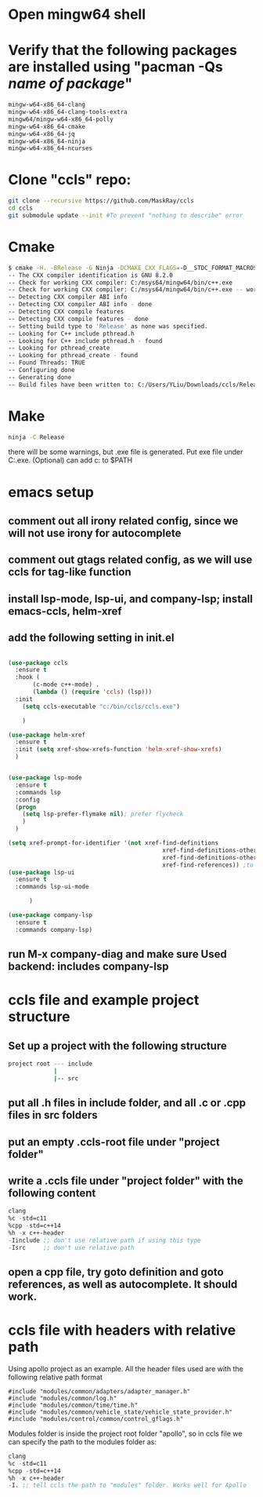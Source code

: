 * Open mingw64 shell 
* Verify that the following packages are installed using "pacman -Qs /name of package/"
#+begin_src sh
mingw-w64-x86_64-clang 
mingw-w64-x86_64-clang-tools-extra 
mingw64/mingw-w64-x86_64-polly 
mingw-w64-x86_64-cmake 
mingw-w64-x86_64-jq 
mingw-w64-x86_64-ninja 
mingw-w64-x86_64-ncurses
#+end_src

* Clone "ccls" repo:
#+begin_src sh
git clone --recursive https://github.com/MaskRay/ccls
cd ccls
git submodule update --init #To prevent "nothing to describe" error
#+end_src
* Cmake
#+begin_src sh
$ cmake -H. -BRelease -G Ninja -DCMAKE_CXX_FLAGS=-D__STDC_FORMAT_MACROS
-- The CXX compiler identification is GNU 8.2.0
-- Check for working CXX compiler: C:/msys64/mingw64/bin/c++.exe
-- Check for working CXX compiler: C:/msys64/mingw64/bin/c++.exe -- works
-- Detecting CXX compiler ABI info
-- Detecting CXX compiler ABI info - done
-- Detecting CXX compile features
-- Detecting CXX compile features - done
-- Setting build type to 'Release' as none was specified.
-- Looking for C++ include pthread.h
-- Looking for C++ include pthread.h - found
-- Looking for pthread_create
-- Looking for pthread_create - found
-- Found Threads: TRUE
-- Configuring done
-- Generating done
-- Build files have been written to: C:/Users/YLiu/Downloads/ccls/Release
#+end_src
* Make
#+begin_src sh
 ninja -C Release
#+end_src
there will be some warnings, but .exe file is generated. Put exe file under C:\bin\ccls\ccls.exe. (Optional) can add c:\bin\ccls to $PATH
* emacs setup
** comment out all irony related config, since we will not use irony for autocomplete
** comment out gtags related config, as we will use ccls for tag-like function
** install lsp-mode, lsp-ui, and company-lsp; install emacs-ccls, helm-xref
** add the following setting in init.el
#+begin_src lisp

(use-package ccls
  :ensure t
  :hook (
	   (c-mode c++-mode) .
	   (lambda () (require 'ccls) (lsp)))
  :init 
   	(setq ccls-executable "c:/bin/ccls/ccls.exe")
  
	)

(use-package helm-xref
  :ensure t
  :init (setq xref-show-xrefs-function 'helm-xref-show-xrefs)
  )


(use-package lsp-mode
  :ensure t
  :commands lsp
  :config
  (progn
	(setq lsp-prefer-flymake nil); prefer flycheck
	)
  )

(setq xref-prompt-for-identifier '(not xref-find-definitions
                                            xref-find-definitions-other-window
                                            xref-find-definitions-other-frame
                                            xref-find-references)) ;to prevent error in finding references
(use-package lsp-ui
  :ensure t
  :commands lsp-ui-mode
  			  
	  )

(use-package company-lsp
  :ensure t
  :commands company-lsp)

#+end_src
** run M-x company-diag and make sure Used backend: includes company-lsp
* ccls file and example project structure
** Set up a project with the following structure
#+begin_src sh
project root --- include 
             |
             |-- src
#+end_src
** put all .h files in include folder, and all .c or .cpp files in src folders
** put an empty .ccls-root file under "project folder"
** write a .ccls file under "project folder" with the following content
#+begin_src lisp
clang
%c -std=c11
%cpp -std=c++14
%h -x c++-header
-Iinclude ;; don't use relative path if using this type
-Isrc     ;; don't use relative path
#+end_src
** open a cpp file, try goto definition and goto references, as well as autocomplete. It should work.
* ccls file with headers with relative path 
Using apollo project as an example. All the header files used are with
the following relative path format
#+begin_src c++
#include "modules/common/adapters/adapter_manager.h"
#include "modules/common/log.h"
#include "modules/common/time/time.h"
#include "modules/common/vehicle_state/vehicle_state_provider.h"
#include "modules/control/common/control_gflags.h"
#+end_src
Modules folder is inside the project root folder "apollo", so in ccls
file we can specify the path to the modules folder as:
#+begin_src lisp
clang
%c -std=c11
%cpp -std=c++14
%h -x c++-header
-I. ;; tell ccls the path to "modules" folder. Works well for Apollo 
#+end_src
